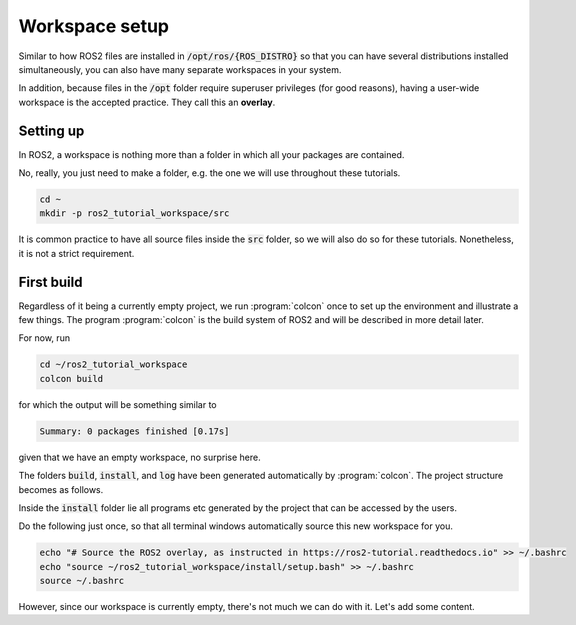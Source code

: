 Workspace setup
===============

Similar to how ROS2 files are installed in :code:`/opt/ros/{ROS_DISTRO}` so that you can have several distributions installed simultaneously, you can also have many separate workspaces in your system.

In addition, because files in the :code:`/opt` folder require superuser privileges (for good reasons), having a user-wide workspace is the accepted practice. They call this an **overlay**.

Setting up
----------

In ROS2, a workspace is nothing more than a folder in which all your packages are contained.

No, really, you just need to make a folder, e.g. the one we will use throughout these tutorials.

.. code :: console

   cd ~
   mkdir -p ros2_tutorial_workspace/src
   
It is common practice to have all source files inside the :code:`src` folder, so we will also do so for these tutorials. Nonetheless, it is not a strict requirement.
   
First build
-----------

Regardless of it being a currently empty project, we run :program:`colcon` once to set up the environment and illustrate a few things.
The program :program:`colcon` is the build system of ROS2 and will be described in more detail later.

For now, run

.. code :: console

   cd ~/ros2_tutorial_workspace
   colcon build
   
for which the output will be something similar to

.. code :: console

   Summary: 0 packages finished [0.17s]
   
given that we have an empty workspace, no surprise here.

The folders :code:`build`, :code:`install`, and :code:`log` have been generated automatically by :program:`colcon`. The project structure becomes as follows.

.. code-block:: console
   :emphasize-lines: 3,4,5
   
   ros2_tutorial_workspace/
     └── src/
     └── build/
     └── install/
     └── log/
    
Inside the :code:`install` folder lie all programs etc generated by the project that can be accessed by the users.     

Do the following just once, so that all terminal windows automatically source this new workspace for you.

.. code :: console

   echo "# Source the ROS2 overlay, as instructed in https://ros2-tutorial.readthedocs.io" >> ~/.bashrc
   echo "source ~/ros2_tutorial_workspace/install/setup.bash" >> ~/.bashrc
   source ~/.bashrc
   
However, since our workspace is currently empty, there's not much we can do with it. Let's add some content.
   
